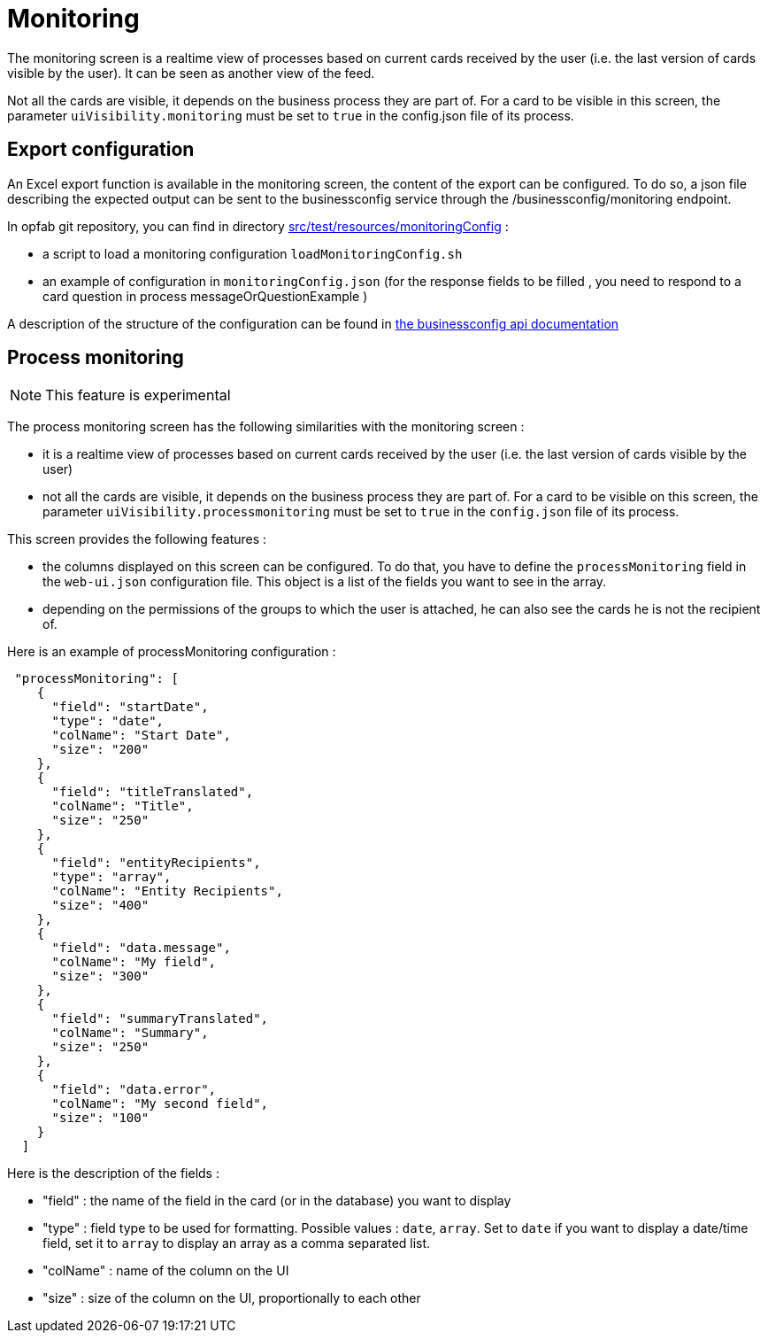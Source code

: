 // Copyright (c) 2021-2024 RTE (http://www.rte-france.com)
// See AUTHORS.txt
// This document is subject to the terms of the Creative Commons Attribution 4.0 International license.
// If a copy of the license was not distributed with this
// file, You can obtain one at https://creativecommons.org/licenses/by/4.0/.
// SPDX-License-Identifier: CC-BY-4.0



= Monitoring

The monitoring screen is a realtime view of processes based on current cards received by the user (i.e. the last version of cards visible by the user). It can be seen as another view of the feed.

Not all the cards are visible, it depends on the business process they are part of. For a card to be visible in this screen, the parameter `uiVisibility.monitoring` must be set to `true` in the config.json file of its process.

== Export configuration 

An Excel export function is available in the monitoring screen, the content of the export can be configured. 
To do so, a json file describing the expected output can be sent to the businessconfig service through the /businessconfig/monitoring endpoint.

In opfab git repository, you can find in directory https://github.com/opfab/operatorfabric-core/tree/develop/src/test/resources/monitoringConfig[src/test/resources/monitoringConfig]  : 
  
  - a script to load a monitoring configuration `loadMonitoringConfig.sh`

  - an example of configuration in `monitoringConfig.json` (for the response fields to be filled , you need to respond to a card question in process messageOrQuestionExample )


A description of the structure of the configuration can be found in 
ifdef::single-page-doc[link:../api/businessconfig/[the businessconfig api documentation]]
ifndef::single-page-doc[link:/documentation/current/api/businessconfig/[the businessconfig api documentation]]


== Process monitoring

NOTE: This feature is experimental

The process monitoring screen has the following similarities with the monitoring screen :

- it is a realtime view of processes based on current cards received by the user
(i.e. the last version of cards visible by the user)
- not all the cards are visible, it depends on the business process they are part of. For a card to be visible on
this screen, the parameter `uiVisibility.processmonitoring` must be set to `true` in the `config.json` file of its
process.

This screen provides the following features :

- the columns displayed on this screen can be configured. To do that, you have to define the `processMonitoring` field
in the `web-ui.json` configuration file. This object is a list of the fields you want to see in the array.
- depending on the permissions of the groups to which the user is attached, he can also see the cards he is not the
recipient of.

Here is an example of processMonitoring configuration :
```
 "processMonitoring": [
    {
      "field": "startDate",
      "type": "date",
      "colName": "Start Date",
      "size": "200"
    },
    {
      "field": "titleTranslated",
      "colName": "Title",
      "size": "250"
    },
    { 
      "field": "entityRecipients",
      "type": "array",
      "colName": "Entity Recipients",
      "size": "400"
    },
    {
      "field": "data.message",
      "colName": "My field",
      "size": "300"
    },
    {
      "field": "summaryTranslated",
      "colName": "Summary",
      "size": "250"
    },
    {
      "field": "data.error",
      "colName": "My second field",
      "size": "100"
    }
  ]
```

Here is the description of the fields :

- "field" : the name of the field in the card (or in the database) you want to display
- "type" : field type to be used for formatting. Possible values : `date`, `array`. Set to `date` if you want to display a date/time field, set it to `array` to display an array as a comma separated list.
- "colName" : name of the column on the UI
- "size" : size of the column on the UI, proportionally to each other

